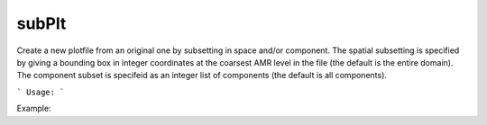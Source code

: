 .. highlight:: bash


subPlt
******

Create a new plotfile from an original one by subsetting in space and/or component.  The spatial subsetting is
specified by giving a bounding box in integer coordinates at the coarsest AMR level in the file (the default is
the entire domain).  The component subset is specifeid as an integer list of components (the default is all
components).


```
Usage:
```

Example:

